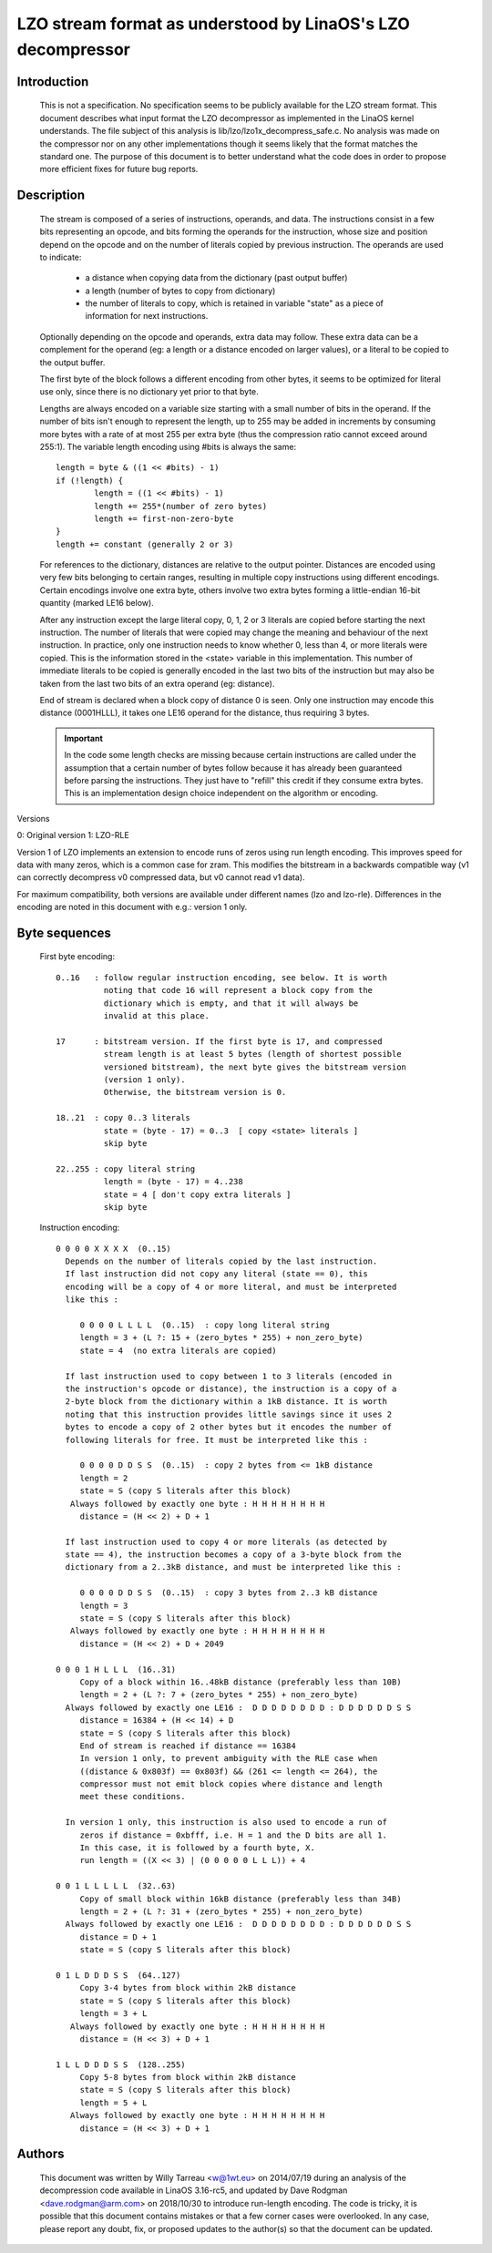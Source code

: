 ===========================================================
LZO stream format as understood by LinaOS's LZO decompressor
===========================================================

Introduction
============

  This is not a specification. No specification seems to be publicly available
  for the LZO stream format. This document describes what input format the LZO
  decompressor as implemented in the LinaOS kernel understands. The file subject
  of this analysis is lib/lzo/lzo1x_decompress_safe.c. No analysis was made on
  the compressor nor on any other implementations though it seems likely that
  the format matches the standard one. The purpose of this document is to
  better understand what the code does in order to propose more efficient fixes
  for future bug reports.

Description
===========

  The stream is composed of a series of instructions, operands, and data. The
  instructions consist in a few bits representing an opcode, and bits forming
  the operands for the instruction, whose size and position depend on the
  opcode and on the number of literals copied by previous instruction. The
  operands are used to indicate:

    - a distance when copying data from the dictionary (past output buffer)
    - a length (number of bytes to copy from dictionary)
    - the number of literals to copy, which is retained in variable "state"
      as a piece of information for next instructions.

  Optionally depending on the opcode and operands, extra data may follow. These
  extra data can be a complement for the operand (eg: a length or a distance
  encoded on larger values), or a literal to be copied to the output buffer.

  The first byte of the block follows a different encoding from other bytes, it
  seems to be optimized for literal use only, since there is no dictionary yet
  prior to that byte.

  Lengths are always encoded on a variable size starting with a small number
  of bits in the operand. If the number of bits isn't enough to represent the
  length, up to 255 may be added in increments by consuming more bytes with a
  rate of at most 255 per extra byte (thus the compression ratio cannot exceed
  around 255:1). The variable length encoding using #bits is always the same::

       length = byte & ((1 << #bits) - 1)
       if (!length) {
               length = ((1 << #bits) - 1)
               length += 255*(number of zero bytes)
               length += first-non-zero-byte
       }
       length += constant (generally 2 or 3)

  For references to the dictionary, distances are relative to the output
  pointer. Distances are encoded using very few bits belonging to certain
  ranges, resulting in multiple copy instructions using different encodings.
  Certain encodings involve one extra byte, others involve two extra bytes
  forming a little-endian 16-bit quantity (marked LE16 below).

  After any instruction except the large literal copy, 0, 1, 2 or 3 literals
  are copied before starting the next instruction. The number of literals that
  were copied may change the meaning and behaviour of the next instruction. In
  practice, only one instruction needs to know whether 0, less than 4, or more
  literals were copied. This is the information stored in the <state> variable
  in this implementation. This number of immediate literals to be copied is
  generally encoded in the last two bits of the instruction but may also be
  taken from the last two bits of an extra operand (eg: distance).

  End of stream is declared when a block copy of distance 0 is seen. Only one
  instruction may encode this distance (0001HLLL), it takes one LE16 operand
  for the distance, thus requiring 3 bytes.

  .. important::

     In the code some length checks are missing because certain instructions
     are called under the assumption that a certain number of bytes follow
     because it has already been guaranteed before parsing the instructions.
     They just have to "refill" this credit if they consume extra bytes. This
     is an implementation design choice independent on the algorithm or
     encoding.

Versions

0: Original version
1: LZO-RLE

Version 1 of LZO implements an extension to encode runs of zeros using run
length encoding. This improves speed for data with many zeros, which is a
common case for zram. This modifies the bitstream in a backwards compatible way
(v1 can correctly decompress v0 compressed data, but v0 cannot read v1 data).

For maximum compatibility, both versions are available under different names
(lzo and lzo-rle). Differences in the encoding are noted in this document with
e.g.: version 1 only.

Byte sequences
==============

  First byte encoding::

      0..16   : follow regular instruction encoding, see below. It is worth
                noting that code 16 will represent a block copy from the
                dictionary which is empty, and that it will always be
                invalid at this place.

      17      : bitstream version. If the first byte is 17, and compressed
                stream length is at least 5 bytes (length of shortest possible
                versioned bitstream), the next byte gives the bitstream version
                (version 1 only).
                Otherwise, the bitstream version is 0.

      18..21  : copy 0..3 literals
                state = (byte - 17) = 0..3  [ copy <state> literals ]
                skip byte

      22..255 : copy literal string
                length = (byte - 17) = 4..238
                state = 4 [ don't copy extra literals ]
                skip byte

  Instruction encoding::

      0 0 0 0 X X X X  (0..15)
        Depends on the number of literals copied by the last instruction.
        If last instruction did not copy any literal (state == 0), this
        encoding will be a copy of 4 or more literal, and must be interpreted
        like this :

           0 0 0 0 L L L L  (0..15)  : copy long literal string
           length = 3 + (L ?: 15 + (zero_bytes * 255) + non_zero_byte)
           state = 4  (no extra literals are copied)

        If last instruction used to copy between 1 to 3 literals (encoded in
        the instruction's opcode or distance), the instruction is a copy of a
        2-byte block from the dictionary within a 1kB distance. It is worth
        noting that this instruction provides little savings since it uses 2
        bytes to encode a copy of 2 other bytes but it encodes the number of
        following literals for free. It must be interpreted like this :

           0 0 0 0 D D S S  (0..15)  : copy 2 bytes from <= 1kB distance
           length = 2
           state = S (copy S literals after this block)
         Always followed by exactly one byte : H H H H H H H H
           distance = (H << 2) + D + 1

        If last instruction used to copy 4 or more literals (as detected by
        state == 4), the instruction becomes a copy of a 3-byte block from the
        dictionary from a 2..3kB distance, and must be interpreted like this :

           0 0 0 0 D D S S  (0..15)  : copy 3 bytes from 2..3 kB distance
           length = 3
           state = S (copy S literals after this block)
         Always followed by exactly one byte : H H H H H H H H
           distance = (H << 2) + D + 2049

      0 0 0 1 H L L L  (16..31)
           Copy of a block within 16..48kB distance (preferably less than 10B)
           length = 2 + (L ?: 7 + (zero_bytes * 255) + non_zero_byte)
        Always followed by exactly one LE16 :  D D D D D D D D : D D D D D D S S
           distance = 16384 + (H << 14) + D
           state = S (copy S literals after this block)
           End of stream is reached if distance == 16384
           In version 1 only, to prevent ambiguity with the RLE case when
           ((distance & 0x803f) == 0x803f) && (261 <= length <= 264), the
           compressor must not emit block copies where distance and length
           meet these conditions.

        In version 1 only, this instruction is also used to encode a run of
           zeros if distance = 0xbfff, i.e. H = 1 and the D bits are all 1.
           In this case, it is followed by a fourth byte, X.
           run length = ((X << 3) | (0 0 0 0 0 L L L)) + 4

      0 0 1 L L L L L  (32..63)
           Copy of small block within 16kB distance (preferably less than 34B)
           length = 2 + (L ?: 31 + (zero_bytes * 255) + non_zero_byte)
        Always followed by exactly one LE16 :  D D D D D D D D : D D D D D D S S
           distance = D + 1
           state = S (copy S literals after this block)

      0 1 L D D D S S  (64..127)
           Copy 3-4 bytes from block within 2kB distance
           state = S (copy S literals after this block)
           length = 3 + L
         Always followed by exactly one byte : H H H H H H H H
           distance = (H << 3) + D + 1

      1 L L D D D S S  (128..255)
           Copy 5-8 bytes from block within 2kB distance
           state = S (copy S literals after this block)
           length = 5 + L
         Always followed by exactly one byte : H H H H H H H H
           distance = (H << 3) + D + 1

Authors
=======

  This document was written by Willy Tarreau <w@1wt.eu> on 2014/07/19 during an
  analysis of the decompression code available in LinaOS 3.16-rc5, and updated
  by Dave Rodgman <dave.rodgman@arm.com> on 2018/10/30 to introduce run-length
  encoding. The code is tricky, it is possible that this document contains
  mistakes or that a few corner cases were overlooked. In any case, please
  report any doubt, fix, or proposed updates to the author(s) so that the
  document can be updated.
